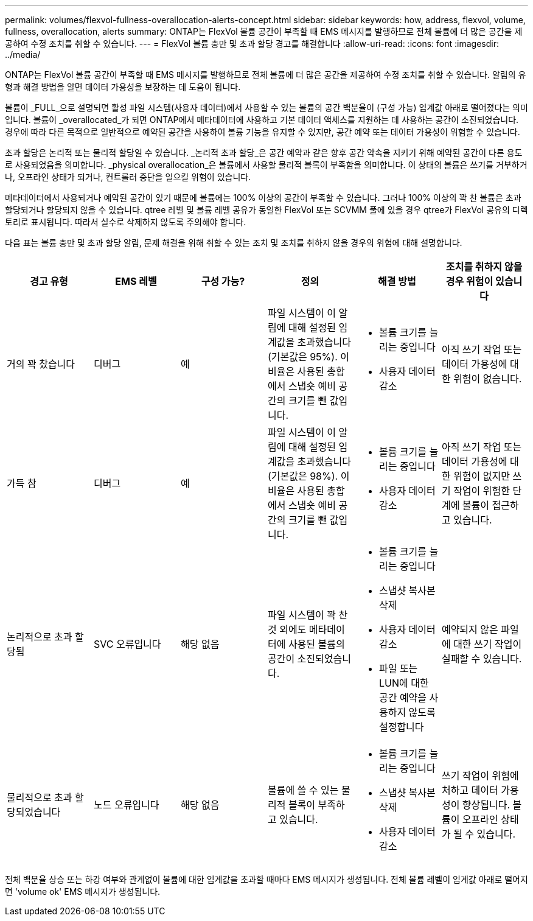 ---
permalink: volumes/flexvol-fullness-overallocation-alerts-concept.html 
sidebar: sidebar 
keywords: how, address, flexvol, volume, fullness, overallocation, alerts 
summary: ONTAP는 FlexVol 볼륨 공간이 부족할 때 EMS 메시지를 발행하므로 전체 볼륨에 더 많은 공간을 제공하여 수정 조치를 취할 수 있습니다. 
---
= FlexVol 볼륨 충만 및 초과 할당 경고를 해결합니다
:allow-uri-read: 
:icons: font
:imagesdir: ../media/


[role="lead"]
ONTAP는 FlexVol 볼륨 공간이 부족할 때 EMS 메시지를 발행하므로 전체 볼륨에 더 많은 공간을 제공하여 수정 조치를 취할 수 있습니다. 알림의 유형과 해결 방법을 알면 데이터 가용성을 보장하는 데 도움이 됩니다.

볼륨이 _FULL_으로 설명되면 활성 파일 시스템(사용자 데이터)에서 사용할 수 있는 볼륨의 공간 백분율이 (구성 가능) 임계값 아래로 떨어졌다는 의미입니다. 볼륨이 _overallocated_가 되면 ONTAP에서 메타데이터에 사용하고 기본 데이터 액세스를 지원하는 데 사용하는 공간이 소진되었습니다. 경우에 따라 다른 목적으로 일반적으로 예약된 공간을 사용하여 볼륨 기능을 유지할 수 있지만, 공간 예약 또는 데이터 가용성이 위험할 수 있습니다.

초과 할당은 논리적 또는 물리적 할당일 수 있습니다. _논리적 초과 할당_은 공간 예약과 같은 향후 공간 약속을 지키기 위해 예약된 공간이 다른 용도로 사용되었음을 의미합니다. _physical overallocation_은 볼륨에서 사용할 물리적 블록이 부족함을 의미합니다. 이 상태의 볼륨은 쓰기를 거부하거나, 오프라인 상태가 되거나, 컨트롤러 중단을 일으킬 위험이 있습니다.

메타데이터에서 사용되거나 예약된 공간이 있기 때문에 볼륨에는 100% 이상의 공간이 부족할 수 있습니다. 그러나 100% 이상의 꽉 찬 볼륨은 초과 할당되거나 할당되지 않을 수 있습니다. qtree 레벨 및 볼륨 레벨 공유가 동일한 FlexVol 또는 SCVMM 풀에 있을 경우 qtree가 FlexVol 공유의 디렉토리로 표시됩니다. 따라서 실수로 삭제하지 않도록 주의해야 합니다.

다음 표는 볼륨 충만 및 초과 할당 알림, 문제 해결을 위해 취할 수 있는 조치 및 조치를 취하지 않을 경우의 위험에 대해 설명합니다.

[cols="6*"]
|===
| 경고 유형 | EMS 레벨 | 구성 가능? | 정의 | 해결 방법 | 조치를 취하지 않을 경우 위험이 있습니다 


 a| 
거의 꽉 찼습니다
 a| 
디버그
 a| 
예
 a| 
파일 시스템이 이 알림에 대해 설정된 임계값을 초과했습니다(기본값은 95%). 이 비율은 사용된 총합에서 스냅숏 예비 공간의 크기를 뺀 값입니다.
 a| 
* 볼륨 크기를 늘리는 중입니다
* 사용자 데이터 감소

 a| 
아직 쓰기 작업 또는 데이터 가용성에 대한 위험이 없습니다.



 a| 
가득 참
 a| 
디버그
 a| 
예
 a| 
파일 시스템이 이 알림에 대해 설정된 임계값을 초과했습니다(기본값은 98%). 이 비율은 사용된 총합에서 스냅숏 예비 공간의 크기를 뺀 값입니다.
 a| 
* 볼륨 크기를 늘리는 중입니다
* 사용자 데이터 감소

 a| 
아직 쓰기 작업 또는 데이터 가용성에 대한 위험이 없지만 쓰기 작업이 위험한 단계에 볼륨이 접근하고 있습니다.



 a| 
논리적으로 초과 할당됨
 a| 
SVC 오류입니다
 a| 
해당 없음
 a| 
파일 시스템이 꽉 찬 것 외에도 메타데이터에 사용된 볼륨의 공간이 소진되었습니다.
 a| 
* 볼륨 크기를 늘리는 중입니다
* 스냅샷 복사본 삭제
* 사용자 데이터 감소
* 파일 또는 LUN에 대한 공간 예약을 사용하지 않도록 설정합니다

 a| 
예약되지 않은 파일에 대한 쓰기 작업이 실패할 수 있습니다.



 a| 
물리적으로 초과 할당되었습니다
 a| 
노드 오류입니다
 a| 
해당 없음
 a| 
볼륨에 쓸 수 있는 물리적 블록이 부족하고 있습니다.
 a| 
* 볼륨 크기를 늘리는 중입니다
* 스냅샷 복사본 삭제
* 사용자 데이터 감소

 a| 
쓰기 작업이 위험에 처하고 데이터 가용성이 향상됩니다. 볼륨이 오프라인 상태가 될 수 있습니다.

|===
전체 백분율 상승 또는 하강 여부와 관계없이 볼륨에 대한 임계값을 초과할 때마다 EMS 메시지가 생성됩니다. 전체 볼륨 레벨이 임계값 아래로 떨어지면 'volume ok' EMS 메시지가 생성됩니다.
